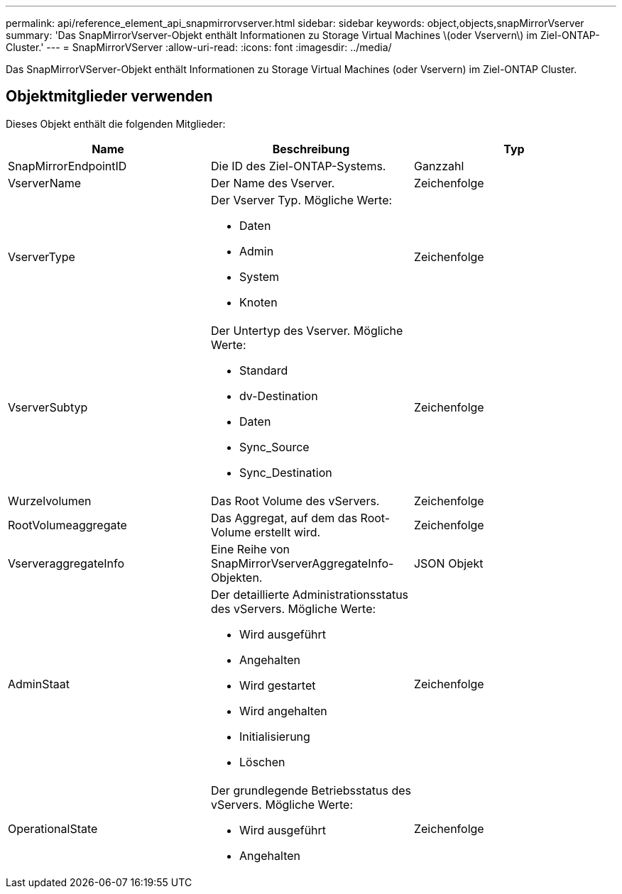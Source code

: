 ---
permalink: api/reference_element_api_snapmirrorvserver.html 
sidebar: sidebar 
keywords: object,objects,snapMirrorVserver 
summary: 'Das SnapMirrorVserver-Objekt enthält Informationen zu Storage Virtual Machines \(oder Vservern\) im Ziel-ONTAP-Cluster.' 
---
= SnapMirrorVServer
:allow-uri-read: 
:icons: font
:imagesdir: ../media/


[role="lead"]
Das SnapMirrorVServer-Objekt enthält Informationen zu Storage Virtual Machines (oder Vservern) im Ziel-ONTAP Cluster.



== Objektmitglieder verwenden

Dieses Objekt enthält die folgenden Mitglieder:

|===
| Name | Beschreibung | Typ 


 a| 
SnapMirrorEndpointID
 a| 
Die ID des Ziel-ONTAP-Systems.
 a| 
Ganzzahl



 a| 
VserverName
 a| 
Der Name des Vserver.
 a| 
Zeichenfolge



 a| 
VserverType
 a| 
Der Vserver Typ. Mögliche Werte:

* Daten
* Admin
* System
* Knoten

 a| 
Zeichenfolge



 a| 
VserverSubtyp
 a| 
Der Untertyp des Vserver. Mögliche Werte:

* Standard
* dv-Destination
* Daten
* Sync_Source
* Sync_Destination

 a| 
Zeichenfolge



 a| 
Wurzelvolumen
 a| 
Das Root Volume des vServers.
 a| 
Zeichenfolge



 a| 
RootVolumeaggregate
 a| 
Das Aggregat, auf dem das Root-Volume erstellt wird.
 a| 
Zeichenfolge



 a| 
VserveraggregateInfo
 a| 
Eine Reihe von SnapMirrorVserverAggregateInfo-Objekten.
 a| 
JSON Objekt



 a| 
AdminStaat
 a| 
Der detaillierte Administrationsstatus des vServers. Mögliche Werte:

* Wird ausgeführt
* Angehalten
* Wird gestartet
* Wird angehalten
* Initialisierung
* Löschen

 a| 
Zeichenfolge



 a| 
OperationalState
 a| 
Der grundlegende Betriebsstatus des vServers. Mögliche Werte:

* Wird ausgeführt
* Angehalten

 a| 
Zeichenfolge

|===